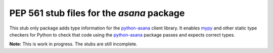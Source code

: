 ============================================
 PEP 561 stub files for the `asana` package
============================================

This stub only package adds type information for the python-asana_ client
library. It enables mypy_ and other static type checkers for Python to check
that code using the python-asana_ package passes and expects correct types.

**Note:** This is work in progress. The stubs are still incomplete.

.. _python-asana: https://github.com/asana/python-asana
.. _mypy: http://www.mypy-lang.org/

